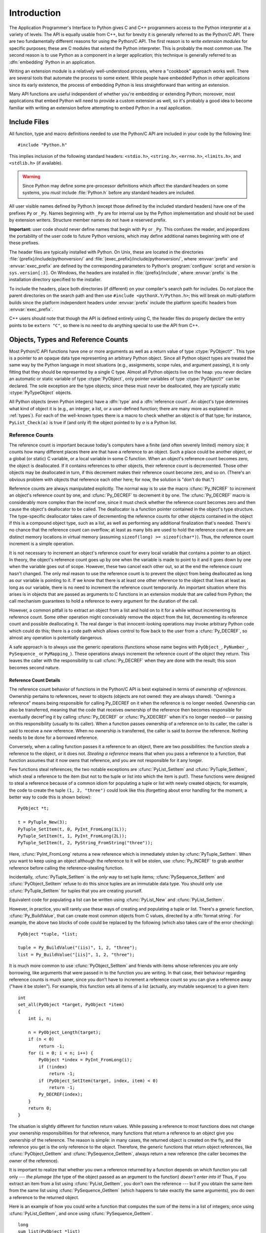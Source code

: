 .. highlightlang:: c


.. _api-intro:

************
Introduction
************

The Application Programmer's Interface to Python gives C and C++ programmers
access to the Python interpreter at a variety of levels.  The API is equally
usable from C++, but for brevity it is generally referred to as the Python/C
API.  There are two fundamentally different reasons for using the Python/C API.
The first reason is to write *extension modules* for specific purposes; these
are C modules that extend the Python interpreter.  This is probably the most
common use.  The second reason is to use Python as a component in a larger
application; this technique is generally referred to as :dfn:`embedding` Python
in an application.

Writing an extension module is a relatively well-understood process,  where a
"cookbook" approach works well.  There are several tools  that automate the
process to some extent.  While people have embedded  Python in other
applications since its early existence, the process of  embedding Python is less
straightforward than writing an extension.

Many API functions are useful independent of whether you're embedding  or
extending Python; moreover, most applications that embed Python  will need to
provide a custom extension as well, so it's probably a  good idea to become
familiar with writing an extension before  attempting to embed Python in a real
application.


.. _api-includes:

Include Files
=============

All function, type and macro definitions needed to use the Python/C API are
included in your code by the following line::

   #include "Python.h"

This implies inclusion of the following standard headers: ``<stdio.h>``,
``<string.h>``, ``<errno.h>``, ``<limits.h>``, and ``<stdlib.h>`` (if
available).

.. warning::

   Since Python may define some pre-processor definitions which affect the standard
   headers on some systems, you *must* include :file:`Python.h` before any standard
   headers are included.

All user visible names defined by Python.h (except those defined by the included
standard headers) have one of the prefixes ``Py`` or ``_Py``.  Names beginning
with ``_Py`` are for internal use by the Python implementation and should not be
used by extension writers. Structure member names do not have a reserved prefix.

**Important:** user code should never define names that begin with ``Py`` or
``_Py``.  This confuses the reader, and jeopardizes the portability of the user
code to future Python versions, which may define additional names beginning with
one of these prefixes.

The header files are typically installed with Python.  On Unix, these  are
located in the directories :file:`{prefix}/include/pythonversion/` and
:file:`{exec_prefix}/include/pythonversion/`, where :envvar:`prefix` and
:envvar:`exec_prefix` are defined by the corresponding parameters to Python's
:program:`configure` script and *version* is ``sys.version[:3]``.  On Windows,
the headers are installed in :file:`{prefix}/include`, where :envvar:`prefix` is
the installation directory specified to the installer.

To include the headers, place both directories (if different) on your compiler's
search path for includes.  Do *not* place the parent directories on the search
path and then use ``#include <pythonX.Y/Python.h>``; this will break on
multi-platform builds since the platform independent headers under
:envvar:`prefix` include the platform specific headers from
:envvar:`exec_prefix`.

C++ users should note that though the API is defined entirely using C, the
header files do properly declare the entry points to be ``extern "C"``, so there
is no need to do anything special to use the API from C++.


.. _api-objects:

Objects, Types and Reference Counts
===================================

.. index:: object: type

Most Python/C API functions have one or more arguments as well as a return value
of type :ctype:`PyObject\*`.  This type is a pointer to an opaque data type
representing an arbitrary Python object.  Since all Python object types are
treated the same way by the Python language in most situations (e.g.,
assignments, scope rules, and argument passing), it is only fitting that they
should be represented by a single C type.  Almost all Python objects live on the
heap: you never declare an automatic or static variable of type
:ctype:`PyObject`, only pointer variables of type :ctype:`PyObject\*` can  be
declared.  The sole exception are the type objects; since these must never be
deallocated, they are typically static :ctype:`PyTypeObject` objects.

All Python objects (even Python integers) have a :dfn:`type` and a
:dfn:`reference count`.  An object's type determines what kind of object it is
(e.g., an integer, a list, or a user-defined function; there are many more as
explained in :ref:`types`).  For each of the well-known types there is a macro
to check whether an object is of that type; for instance, ``PyList_Check(a)`` is
true if (and only if) the object pointed to by *a* is a Python list.


.. _api-refcounts:

Reference Counts
----------------

The reference count is important because today's computers have a  finite (and
often severely limited) memory size; it counts how many  different places there
are that have a reference to an object.  Such a  place could be another object,
or a global (or static) C variable, or  a local variable in some C function.
When an object's reference count  becomes zero, the object is deallocated.  If
it contains references to  other objects, their reference count is decremented.
Those other  objects may be deallocated in turn, if this decrement makes their
reference count become zero, and so on.  (There's an obvious problem  with
objects that reference each other here; for now, the solution is  "don't do
that.")

.. index::
   single: Py_INCREF()
   single: Py_DECREF()

Reference counts are always manipulated explicitly.  The normal way is  to use
the macro :cfunc:`Py_INCREF` to increment an object's reference count by one,
and :cfunc:`Py_DECREF` to decrement it by   one.  The :cfunc:`Py_DECREF` macro
is considerably more complex than the incref one, since it must check whether
the reference count becomes zero and then cause the object's deallocator to be
called. The deallocator is a function pointer contained in the object's type
structure.  The type-specific deallocator takes care of decrementing the
reference counts for other objects contained in the object if this is a compound
object type, such as a list, as well as performing any additional finalization
that's needed.  There's no chance that the reference count can overflow; at
least as many bits are used to hold the reference count as there are distinct
memory locations in virtual memory (assuming ``sizeof(long) >= sizeof(char*)``).
Thus, the reference count increment is a simple operation.

It is not necessary to increment an object's reference count for every  local
variable that contains a pointer to an object.  In theory, the  object's
reference count goes up by one when the variable is made to  point to it and it
goes down by one when the variable goes out of  scope.  However, these two
cancel each other out, so at the end the  reference count hasn't changed.  The
only real reason to use the  reference count is to prevent the object from being
deallocated as  long as our variable is pointing to it.  If we know that there
is at  least one other reference to the object that lives at least as long as
our variable, there is no need to increment the reference count  temporarily.
An important situation where this arises is in objects  that are passed as
arguments to C functions in an extension module  that are called from Python;
the call mechanism guarantees to hold a  reference to every argument for the
duration of the call.

However, a common pitfall is to extract an object from a list and hold on to it
for a while without incrementing its reference count. Some other operation might
conceivably remove the object from the list, decrementing its reference count
and possible deallocating it. The real danger is that innocent-looking
operations may invoke arbitrary Python code which could do this; there is a code
path which allows control to flow back to the user from a :cfunc:`Py_DECREF`, so
almost any operation is potentially dangerous.

A safe approach is to always use the generic operations (functions  whose name
begins with ``PyObject_``, ``PyNumber_``, ``PySequence_`` or ``PyMapping_``).
These operations always increment the reference count of the object they return.
This leaves the caller with the responsibility to call :cfunc:`Py_DECREF` when
they are done with the result; this soon becomes second nature.


.. _api-refcountdetails:

Reference Count Details
^^^^^^^^^^^^^^^^^^^^^^^

The reference count behavior of functions in the Python/C API is best  explained
in terms of *ownership of references*.  Ownership pertains to references, never
to objects (objects are not owned: they are always shared).  "Owning a
reference" means being responsible for calling Py_DECREF on it when the
reference is no longer needed.  Ownership can also be transferred, meaning that
the code that receives ownership of the reference then becomes responsible for
eventually decref'ing it by calling :cfunc:`Py_DECREF` or :cfunc:`Py_XDECREF`
when it's no longer needed---or passing on this responsibility (usually to its
caller). When a function passes ownership of a reference on to its caller, the
caller is said to receive a *new* reference.  When no ownership is transferred,
the caller is said to *borrow* the reference. Nothing needs to be done for a
borrowed reference.

Conversely, when a calling function passes it a reference to an  object, there
are two possibilities: the function *steals* a  reference to the object, or it
does not.  *Stealing a reference* means that when you pass a reference to a
function, that function assumes that it now owns that reference, and you are not
responsible for it any longer.

.. index::
   single: PyList_SetItem()
   single: PyTuple_SetItem()

Few functions steal references; the two notable exceptions are
:cfunc:`PyList_SetItem` and :cfunc:`PyTuple_SetItem`, which  steal a reference
to the item (but not to the tuple or list into which the item is put!).  These
functions were designed to steal a reference because of a common idiom for
populating a tuple or list with newly created objects; for example, the code to
create the tuple ``(1, 2, "three")`` could look like this (forgetting about
error handling for the moment; a better way to code this is shown below)::

   PyObject *t;

   t = PyTuple_New(3);
   PyTuple_SetItem(t, 0, PyInt_FromLong(1L));
   PyTuple_SetItem(t, 1, PyInt_FromLong(2L));
   PyTuple_SetItem(t, 2, PyString_FromString("three"));

Here, :cfunc:`PyInt_FromLong` returns a new reference which is immediately
stolen by :cfunc:`PyTuple_SetItem`.  When you want to keep using an object
although the reference to it will be stolen, use :cfunc:`Py_INCREF` to grab
another reference before calling the reference-stealing function.

Incidentally, :cfunc:`PyTuple_SetItem` is the *only* way to set tuple items;
:cfunc:`PySequence_SetItem` and :cfunc:`PyObject_SetItem` refuse to do this
since tuples are an immutable data type.  You should only use
:cfunc:`PyTuple_SetItem` for tuples that you are creating yourself.

Equivalent code for populating a list can be written using :cfunc:`PyList_New`
and :cfunc:`PyList_SetItem`.

However, in practice, you will rarely use these ways of creating and populating
a tuple or list.  There's a generic function, :cfunc:`Py_BuildValue`, that can
create most common objects from C values, directed by a :dfn:`format string`.
For example, the above two blocks of code could be replaced by the following
(which also takes care of the error checking)::

   PyObject *tuple, *list;

   tuple = Py_BuildValue("(iis)", 1, 2, "three");
   list = Py_BuildValue("[iis]", 1, 2, "three");

It is much more common to use :cfunc:`PyObject_SetItem` and friends with items
whose references you are only borrowing, like arguments that were passed in to
the function you are writing.  In that case, their behaviour regarding reference
counts is much saner, since you don't have to increment a reference count so you
can give a reference away ("have it be stolen").  For example, this function
sets all items of a list (actually, any mutable sequence) to a given item::

   int
   set_all(PyObject *target, PyObject *item)
   {
       int i, n;

       n = PyObject_Length(target);
       if (n < 0)
           return -1;
       for (i = 0; i < n; i++) {
           PyObject *index = PyInt_FromLong(i);
           if (!index)
               return -1;
           if (PyObject_SetItem(target, index, item) < 0)
               return -1;
           Py_DECREF(index);
       }
       return 0;
   }

.. index:: single: set_all()

The situation is slightly different for function return values.   While passing
a reference to most functions does not change your  ownership responsibilities
for that reference, many functions that  return a reference to an object give
you ownership of the reference. The reason is simple: in many cases, the
returned object is created  on the fly, and the reference you get is the only
reference to the  object.  Therefore, the generic functions that return object
references, like :cfunc:`PyObject_GetItem` and  :cfunc:`PySequence_GetItem`,
always return a new reference (the caller becomes the owner of the reference).

It is important to realize that whether you own a reference returned  by a
function depends on which function you call only --- *the plumage* (the type of
the object passed as an argument to the function) *doesn't enter into it!*
Thus, if you  extract an item from a list using :cfunc:`PyList_GetItem`, you
don't own the reference --- but if you obtain the same item from the same list
using :cfunc:`PySequence_GetItem` (which happens to take exactly the same
arguments), you do own a reference to the returned object.

.. index::
   single: PyList_GetItem()
   single: PySequence_GetItem()

Here is an example of how you could write a function that computes the sum of
the items in a list of integers; once using  :cfunc:`PyList_GetItem`, and once
using :cfunc:`PySequence_GetItem`. ::

   long
   sum_list(PyObject *list)
   {
       int i, n;
       long total = 0;
       PyObject *item;

       n = PyList_Size(list);
       if (n < 0)
           return -1; /* Not a list */
       for (i = 0; i < n; i++) {
           item = PyList_GetItem(list, i); /* Can't fail */
           if (!PyInt_Check(item)) continue; /* Skip non-integers */
           total += PyInt_AsLong(item);
       }
       return total;
   }

.. index:: single: sum_list()

::

   long
   sum_sequence(PyObject *sequence)
   {
       int i, n;
       long total = 0;
       PyObject *item;
       n = PySequence_Length(sequence);
       if (n < 0)
           return -1; /* Has no length */
       for (i = 0; i < n; i++) {
           item = PySequence_GetItem(sequence, i);
           if (item == NULL)
               return -1; /* Not a sequence, or other failure */
           if (PyInt_Check(item))
               total += PyInt_AsLong(item);
           Py_DECREF(item); /* Discard reference ownership */
       }
       return total;
   }

.. index:: single: sum_sequence()


.. _api-types:

Types
-----

There are few other data types that play a significant role in  the Python/C
API; most are simple C types such as :ctype:`int`,  :ctype:`long`,
:ctype:`double` and :ctype:`char\*`.  A few structure types  are used to
describe static tables used to list the functions exported  by a module or the
data attributes of a new object type, and another is used to describe the value
of a complex number.  These will  be discussed together with the functions that
use them.


.. _api-exceptions:

Exceptions
==========

The Python programmer only needs to deal with exceptions if specific  error
handling is required; unhandled exceptions are automatically  propagated to the
caller, then to the caller's caller, and so on, until they reach the top-level
interpreter, where they are reported to the  user accompanied by a stack
traceback.

.. index:: single: PyErr_Occurred()

For C programmers, however, error checking always has to be explicit.   All
functions in the Python/C API can raise exceptions, unless an  explicit claim is
made otherwise in a function's documentation.  In  general, when a function
encounters an error, it sets an exception,  discards any object references that
it owns, and returns an  error indicator --- usually *NULL* or ``-1``.  A few
functions  return a Boolean true/false result, with false indicating an error.
Very few functions return no explicit error indicator or have an  ambiguous
return value, and require explicit testing for errors with
:cfunc:`PyErr_Occurred`.

.. index::
   single: PyErr_SetString()
   single: PyErr_Clear()

Exception state is maintained in per-thread storage (this is  equivalent to
using global storage in an unthreaded application).  A  thread can be in one of
two states: an exception has occurred, or not. The function
:cfunc:`PyErr_Occurred` can be used to check for this: it returns a borrowed
reference to the exception type object when an exception has occurred, and
*NULL* otherwise.  There are a number of functions to set the exception state:
:cfunc:`PyErr_SetString` is the most common (though not the most general)
function to set the exception state, and :cfunc:`PyErr_Clear` clears the
exception state.

.. index::
   single: exc_type (in module sys)
   single: exc_value (in module sys)
   single: exc_traceback (in module sys)

The full exception state consists of three objects (all of which can  be
*NULL*): the exception type, the corresponding exception  value, and the
traceback.  These have the same meanings as the Python   objects
``sys.exc_type``, ``sys.exc_value``, and ``sys.exc_traceback``; however, they
are not the same: the Python objects represent the last exception being handled
by a Python  :keyword:`try` ... :keyword:`except` statement, while the C level
exception state only exists while an exception is being passed on between C
functions until it reaches the Python bytecode interpreter's  main loop, which
takes care of transferring it to ``sys.exc_type`` and friends.

.. index:: single: exc_info() (in module sys)

Note that starting with Python 1.5, the preferred, thread-safe way to access the
exception state from Python code is to call the function :func:`sys.exc_info`,
which returns the per-thread exception state for Python code.  Also, the
semantics of both ways to access the exception state have changed so that a
function which catches an exception will save and restore its thread's exception
state so as to preserve the exception state of its caller.  This prevents common
bugs in exception handling code caused by an innocent-looking function
overwriting the exception being handled; it also reduces the often unwanted
lifetime extension for objects that are referenced by the stack frames in the
traceback.

As a general principle, a function that calls another function to  perform some
task should check whether the called function raised an  exception, and if so,
pass the exception state on to its caller.  It  should discard any object
references that it owns, and return an  error indicator, but it should *not* set
another exception --- that would overwrite the exception that was just raised,
and lose important information about the exact cause of the error.

.. index:: single: sum_sequence()

A simple example of detecting exceptions and passing them on is shown in the
:cfunc:`sum_sequence` example above.  It so happens that that example doesn't
need to clean up any owned references when it detects an error.  The following
example function shows some error cleanup.  First, to remind you why you like
Python, we show the equivalent Python code::

   def incr_item(dict, key):
       try:
           item = dict[key]
       except KeyError:
           item = 0
       dict[key] = item + 1

.. index:: single: incr_item()

Here is the corresponding C code, in all its glory::

   int
   incr_item(PyObject *dict, PyObject *key)
   {
       /* Objects all initialized to NULL for Py_XDECREF */
       PyObject *item = NULL, *const_one = NULL, *incremented_item = NULL;
       int rv = -1; /* Return value initialized to -1 (failure) */

       item = PyObject_GetItem(dict, key);
       if (item == NULL) {
           /* Handle KeyError only: */
           if (!PyErr_ExceptionMatches(PyExc_KeyError))
               goto error;

           /* Clear the error and use zero: */
           PyErr_Clear();
           item = PyInt_FromLong(0L);
           if (item == NULL)
               goto error;
       }
       const_one = PyInt_FromLong(1L);
       if (const_one == NULL)
           goto error;

       incremented_item = PyNumber_Add(item, const_one);
       if (incremented_item == NULL)
           goto error;

       if (PyObject_SetItem(dict, key, incremented_item) < 0)
           goto error;
       rv = 0; /* Success */
       /* Continue with cleanup code */

    error:
       /* Cleanup code, shared by success and failure path */

       /* Use Py_XDECREF() to ignore NULL references */
       Py_XDECREF(item);
       Py_XDECREF(const_one);
       Py_XDECREF(incremented_item);

       return rv; /* -1 for error, 0 for success */
   }

.. index:: single: incr_item()

.. index::
   single: PyErr_ExceptionMatches()
   single: PyErr_Clear()
   single: Py_XDECREF()

This example represents an endorsed use of the :keyword:`goto` statement  in C!
It illustrates the use of :cfunc:`PyErr_ExceptionMatches` and
:cfunc:`PyErr_Clear` to handle specific exceptions, and the use of
:cfunc:`Py_XDECREF` to dispose of owned references that may be *NULL* (note the
``'X'`` in the name; :cfunc:`Py_DECREF` would crash when confronted with a
*NULL* reference).  It is important that the variables used to hold owned
references are initialized to *NULL* for this to work; likewise, the proposed
return value is initialized to ``-1`` (failure) and only set to success after
the final call made is successful.


.. _api-embedding:

Embedding Python
================

The one important task that only embedders (as opposed to extension writers) of
the Python interpreter have to worry about is the initialization, and possibly
the finalization, of the Python interpreter.  Most functionality of the
interpreter can only be used after the interpreter has been initialized.

.. index::
   single: Py_Initialize()
   module: __builtin__
   module: __main__
   module: sys
   module: exceptions
   triple: module; search; path
   single: path (in module sys)

The basic initialization function is :cfunc:`Py_Initialize`. This initializes
the table of loaded modules, and creates the fundamental modules
:mod:`__builtin__`, :mod:`__main__`, :mod:`sys`, and :mod:`exceptions`.  It also
initializes the module search path (``sys.path``).

.. index:: single: PySys_SetArgv()

:cfunc:`Py_Initialize` does not set the "script argument list"  (``sys.argv``).
If this variable is needed by Python code that  will be executed later, it must
be set explicitly with a call to  ``PySys_SetArgv(argc, argv)`` subsequent to
the call to :cfunc:`Py_Initialize`.

On most systems (in particular, on Unix and Windows, although the details are
slightly different), :cfunc:`Py_Initialize` calculates the module search path
based upon its best guess for the location of the standard Python interpreter
executable, assuming that the Python library is found in a fixed location
relative to the Python interpreter executable.  In particular, it looks for a
directory named :file:`lib/python{X.Y}` relative to the parent directory
where the executable named :file:`python` is found on the shell command search
path (the environment variable :envvar:`PATH`).

For instance, if the Python executable is found in
:file:`/usr/local/bin/python`, it will assume that the libraries are in
:file:`/usr/local/lib/python{X.Y}`.  (In fact, this particular path is also
the "fallback" location, used when no executable file named :file:`python` is
found along :envvar:`PATH`.)  The user can override this behavior by setting the
environment variable :envvar:`PYTHONHOME`, or insert additional directories in
front of the standard path by setting :envvar:`PYTHONPATH`.

.. index::
   single: Py_SetProgramName()
   single: Py_GetPath()
   single: Py_GetPrefix()
   single: Py_GetExecPrefix()
   single: Py_GetProgramFullPath()

The embedding application can steer the search by calling
``Py_SetProgramName(file)`` *before* calling  :cfunc:`Py_Initialize`.  Note that
:envvar:`PYTHONHOME` still overrides this and :envvar:`PYTHONPATH` is still
inserted in front of the standard path.  An application that requires total
control has to provide its own implementation of :cfunc:`Py_GetPath`,
:cfunc:`Py_GetPrefix`, :cfunc:`Py_GetExecPrefix`, and
:cfunc:`Py_GetProgramFullPath` (all defined in :file:`Modules/getpath.c`).

.. index:: single: Py_IsInitialized()

Sometimes, it is desirable to "uninitialize" Python.  For instance,  the
application may want to start over (make another call to
:cfunc:`Py_Initialize`) or the application is simply done with its  use of
Python and wants to free memory allocated by Python.  This can be accomplished
by calling :cfunc:`Py_Finalize`.  The function :cfunc:`Py_IsInitialized` returns
true if Python is currently in the initialized state.  More information about
these functions is given in a later chapter. Notice that :cfunc:`Py_Finalize`
does *not* free all memory allocated by the Python interpreter, e.g. memory
allocated by extension modules currently cannot be released.


.. _api-debugging:

Debugging Builds
================

Python can be built with several macros to enable extra checks of the
interpreter and extension modules.  These checks tend to add a large amount of
overhead to the runtime so they are not enabled by default.

A full list of the various types of debugging builds is in the file
:file:`Misc/SpecialBuilds.txt` in the Python source distribution. Builds are
available that support tracing of reference counts, debugging the memory
allocator, or low-level profiling of the main interpreter loop.  Only the most
frequently-used builds will be described in the remainder of this section.

Compiling the interpreter with the :cmacro:`Py_DEBUG` macro defined produces
what is generally meant by "a debug build" of Python. :cmacro:`Py_DEBUG` is
enabled in the Unix build by adding :option:`--with-pydebug` to the
:file:`configure` command.  It is also implied by the presence of the
not-Python-specific :cmacro:`_DEBUG` macro.  When :cmacro:`Py_DEBUG` is enabled
in the Unix build, compiler optimization is disabled.

In addition to the reference count debugging described below, the following
extra checks are performed:

* Extra checks are added to the object allocator.

* Extra checks are added to the parser and compiler.

* Downcasts from wide types to narrow types are checked for loss of information.

* A number of assertions are added to the dictionary and set implementations.
  In addition, the set object acquires a :meth:`test_c_api` method.

* Sanity checks of the input arguments are added to frame creation.

* The storage for long ints is initialized with a known invalid pattern to catch
  reference to uninitialized digits.

* Low-level tracing and extra exception checking are added to the runtime
  virtual machine.

* Extra checks are added to the memory arena implementation.

* Extra debugging is added to the thread module.

There may be additional checks not mentioned here.

Defining :cmacro:`Py_TRACE_REFS` enables reference tracing.  When defined, a
circular doubly linked list of active objects is maintained by adding two extra
fields to every :ctype:`PyObject`.  Total allocations are tracked as well.  Upon
exit, all existing references are printed.  (In interactive mode this happens
after every statement run by the interpreter.)  Implied by :cmacro:`Py_DEBUG`.

Please refer to :file:`Misc/SpecialBuilds.txt` in the Python source distribution
for more detailed information.

